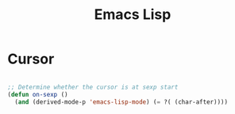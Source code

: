 #+title:Emacs Lisp

* Cursor

#+begin_src emacs-lisp

;; Determine whether the cursor is at sexp start
(defun on-sexp ()
  (and (derived-mode-p 'emacs-lisp-mode) (= ?( (char-after))))

#+end_src
